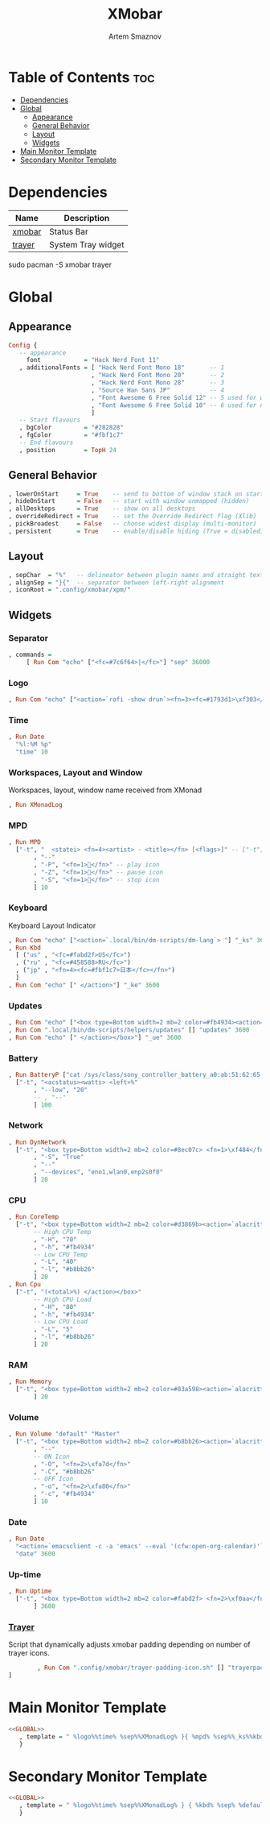 :PROPERTIES:
:ID:       2824ddd7-259a-4263-afd9-2e69928d2108
:END:
#+title:       XMobar
#+author:      Artem Smaznov
#+description: Lightweight, text-based, status bar written in Haskell
#+startup:     overview
#+auto_tangle: t

* Table of Contents :toc:
- [[#dependencies][Dependencies]]
- [[#global][Global]]
  - [[#appearance][Appearance]]
  - [[#general-behavior][General Behavior]]
  - [[#layout][Layout]]
  - [[#widgets][Widgets]]
- [[#main-monitor-template][Main Monitor Template]]
- [[#secondary-monitor-template][Secondary Monitor Template]]

* Dependencies
|----------------+----------------------|
| Name           | Description          |
|----------------+----------------------|
| [[https://archlinux.org/packages/?name=xmobar][xmobar]]         | Status Bar           |
| [[https://archlinux.org/packages/?name=trayer][trayer]]         | System Tray widget   |
|----------------+----------------------|

#+begin_example shell
sudo pacman -S xmobar trayer
#+end_example

* Global
:PROPERTIES:
:header-args: :tangle no :noweb-ref GLOBAL
:END:
** Appearance
#+begin_src haskell
Config {
   -- appearance
     font            = "Hack Nerd Font 11"
   , additionalFonts = [ "Hack Nerd Font Mono 18"       -- 1
                       , "Hack Nerd Font Mono 20"       -- 2
                       , "Hack Nerd Font Mono 28"       -- 3
                       , "Source Han Sans JP"           -- 4
                       , "Font Awesome 6 Free Solid 12" -- 5 used for workspaces in xmonad
                       , "Font Awesome 6 Free Solid 10" -- 6 used for network arrows
                       ]
   -- Start flavours
   , bgColor         = "#282828"
   , fgColor         = "#fbf1c7"
   -- End flavours
   , position        = TopH 24
#+end_src

** General Behavior
#+begin_src haskell
   , lowerOnStart     = True    -- send to bottom of window stack on start
   , hideOnStart      = False   -- start with window unmapped (hidden)
   , allDesktops      = True    -- show on all desktops
   , overrideRedirect = True    -- set the Override Redirect flag (Xlib)
   , pickBroadest     = False   -- choose widest display (multi-monitor)
   , persistent       = True    -- enable/disable hiding (True = disabled)
#+end_src

** Layout
#+begin_src haskell
   , sepChar  = "%"   -- delineator between plugin names and straight text
   , alignSep = "}{"  -- separator between left-right alignment
   , iconRoot = ".config/xmobar/xpm/"
#+end_src

** Widgets
*** Separator
#+begin_src haskell
   , commands =
        [ Run Com "echo" ["<fc=#7c6f64>|</fc>"] "sep" 36000
#+end_src

*** Logo
#+begin_src haskell
        , Run Com "echo" ["<action=`rofi -show drun`><fn=3><fc=#1793d1>\xf303</fc></fn></action>"] "logo" 36000
#+end_src

*** Time
#+begin_src haskell
        , Run Date
          "%l:%M %p"
          "time" 10
#+end_src

*** Workspaces, Layout and Window
Workspaces, layout, window name received from XMonad
#+begin_src haskell
        , Run XMonadLog
#+end_src

*** MPD
#+begin_src haskell
        , Run MPD
          ["-t", "  <statei> <fn=4><artist> - <title></fn> [<flags>]" -- ["-t", "<box type=Bottom width=2 mb=2 color=#fabd2f> <statei>  <artist> - <title> </box>"
               , "--"
               , "-P", "<fn=1></fn>" -- play icon
               , "-Z", "<fn=1></fn>" -- pause icon
               , "-S", "<fn=1></fn>" -- stop icon
               ] 10
#+end_src

*** Keyboard
Keyboard Layout Indicator
#+begin_src haskell
        , Run Com "echo" ["<action=`.local/bin/dm-scripts/dm-lang`> "] "_ks" 3600
        , Run Kbd
          [ ("us" , "<fc=#fabd2f>US</fc>")
          , ("ru" , "<fc=#458588>RU</fc>")
          , ("jp" , "<fn=4><fc=#fbf1c7>日本</fc></fn>")
          ]
        , Run Com "echo" [" </action>"] "_ke" 3600
#+end_src

*** Updates
#+begin_src haskell
        , Run Com "echo" ["<box type=Bottom width=2 mb=2 color=#fb4934><action=`alacritty -e sudo pacman -Syu`> <fn=1>\xf0f3</fn> "] "_us" 3600
        , Run Com ".local/bin/dm-scripts/helpers/updates" [] "updates" 3600
        , Run Com "echo" [" </action></box>"] "_ue" 3600
#+end_src

*** Battery
#+begin_src haskell
        , Run BatteryP ["cat /sys/class/sony_controller_battery_a0:ab:51:62:65:1d/capacity"]
          ["-t", "<acstatus><watts> <left>%"
               , "--low", "20"
               -- , "--"
               ] 100
#+end_src

*** Network
#+begin_src haskell
        , Run DynNetwork
          ["-t", "<box type=Bottom width=2 mb=2 color=#8ec07c> <fn=1>\xf484</fn> <rx> <fn=6>\xf309\xf30c</fn> <tx> </box>"
               , "-S", "True"
               , "--"
               , "--devices", "eno1,wlan0,enp2s0f0"
               ] 20
#+end_src

*** CPU
#+begin_src haskell
        , Run CoreTemp
          ["-t", "<box type=Bottom width=2 mb=2 color=#d3869b><action=`alacritty -e htop`> <fn=1>\xf85a</fn> <core0>°"
               -- High CPU Temp
               , "-H", "70"
               , "-h", "#fb4934"
               -- Low CPU Temp
               , "-L", "40"
               , "-l", "#b8bb26"
               ] 20
        , Run Cpu
          ["-t", "(<total>%) </action></box>"
               -- High CPU Load
               , "-H", "80"
               , "-h", "#fb4934"
               -- Low CPU Load
               , "-L", "5"
               , "-l", "#b8bb26"
               ] 20
#+end_src

*** RAM
#+begin_src haskell
        , Run Memory
          ["-t", "<box type=Bottom width=2 mb=2 color=#83a598><action=`alacritty -e htop`> <fn=1>\xf2db</fn> <used> M (<usedratio>%) </action></box>"
               ] 20
#+end_src

*** Volume
#+begin_src haskell
        , Run Volume "default" "Master"
          ["-t", "<box type=Bottom width=2 mb=2 color=#b8bb26><action=`alacritty -e alsamixer`> <status> <volume>%</action> </box>"
               , "--"
               -- ON Icon
               , "-O", "<fn=2>\xfa7d</fn>"
               , "-C", "#b8bb26"
               -- OFF Icon
               , "-o", "<fn=2>\xfa80</fn>"
               , "-c", "#fb4934"
               ] 10
#+end_src

*** Date
#+begin_src haskell
        , Run Date
          "<action=`emacsclient -c -a 'emacs' --eval '(cfw:open-org-calendar)'`><fn=1>\xf5f5</fn> %a, %d %b %Y</action>"
          "date" 3600
#+end_src

*** Up-time
#+begin_src haskell
        , Run Uptime
          ["-t", "<box type=Bottom width=2 mb=2 color=#fabd2f> <fn=2>\xf0aa</fn> <days>d <hours>h </box>"
               ] 3600
#+end_src

*** [[id:f31dd7ad-18c7-4a70-9188-f1d929d951a5][Trayer]]
Script that dynamically adjusts xmobar padding depending on number of trayer icons.
#+begin_src haskell
        , Run Com ".config/xmobar/trayer-padding-icon.sh" [] "trayerpad" 20
]
#+end_src

* Main Monitor Template
#+begin_src haskell :noweb yes :tangle mainScreen.hs
<<GLOBAL>>
   , template = " %logo%%time% %sep%%XMonadLog% }{ %mpd% %sep%%_ks%%kbd%%_ke%%sep% %_us%%updates%%_ue% %coretemp%%cpu% %default:Master% %sep% %date% %trayerpad%"
   }
#+end_src

* Secondary Monitor Template
#+begin_src haskell :noweb yes :tangle secondaryScreen.hs
<<GLOBAL>>
   , template = " %logo%%time% %sep%%XMonadLog% } { %kbd% %sep% %default:Master% %uptime% %sep% %date% %trayerpad%"
   }
#+end_src
